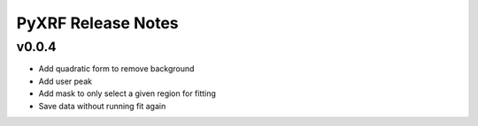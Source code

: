 PyXRF Release Notes
===================

v0.0.4
--------
- Add quadratic form to remove background
- Add user peak
- Add mask to only select a given region for fitting
- Save data without running fit again
